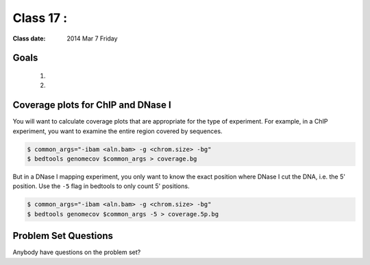 
*********************************
  Class 17 : 
*********************************

:Class date: 2014 Mar 7 Friday

Goals
=====

 #. 

 #. 

Coverage plots for ChIP and DNase I
===================================

You will want to calculate coverage plots that are appropriate for the
type of experiment. For example, in a ChIP experiment, you want to examine
the entire region covered by sequences.

.. code-block:: bash

    $ common_args="-ibam <aln.bam> -g <chrom.size> -bg"
    $ bedtools genomecov $common_args > coverage.bg

But in a DNase I mapping experiment, you only want to know the exact
position where DNase I cut the DNA, i.e. the 5' position. Use the ``-5``
flag in bedtools to only count 5' positions.

.. code-block:: bash

    $ common_args="-ibam <aln.bam> -g <chrom.size> -bg"
    $ bedtools genomecov $common_args -5 > coverage.5p.bg


Problem Set Questions
=====================

Anybody have questions on the problem set?

